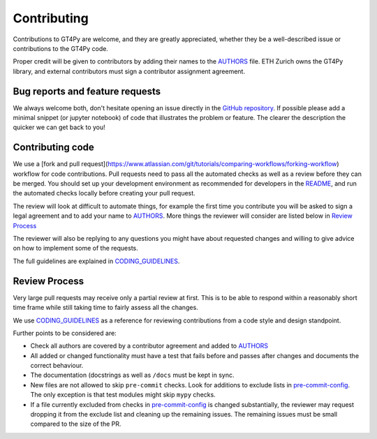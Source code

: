 ============
Contributing
============

Contributions to GT4Py are welcome, and they are greatly appreciated, whether
they be a well-described issue or contributions to the GT4Py code.

Proper credit will be given to contributors by adding their names to the
AUTHORS_ file. ETH Zurich owns the GT4Py library, and external
contributors must sign a contributor assignment agreement.

Bug reports and feature requests
--------------------------------

We always welcome both, don't hesitate opening an issue directly in the `GitHub
repository <https://github.com/GridTools/gt4py/issues>`_. If possible please
add a minimal snippet (or jupyter notebook) of code that illustrates the
problem or feature. The clearer the description the quicker we can get back to
you!

Contributing code
-----------------

We use a [fork and pull request](https://www.atlassian.com/git/tutorials/comparing-workflows/forking-workflow) workflow for code contributions.
Pull requests need to pass all the automated checks as well as a review before
they can be merged. You should set up your development environment as
recommended for developers in the README_, and run the automated checks
locally before creating your pull request.

The review will look at difficult to automate things, for example the first
time you contribute you will be asked to sign a legal agreement and to add your
name to AUTHORS_. More things the reviewer will consider are listed below in
`Review Process`_

The reviewer will also be replying to any questions you might have about
requested changes and willing to give advice on how to implement some of
the requests.

The full guidelines are explained in CODING_GUIDELINES_.


.. _README: https://github.com/GridTools/gt4py/blob/main/README.rst
.. _AUTHORS: https://github.com/GridTools/gt4py/blob/main/AUTHORS.rst
.. _CODING_GUIDELINES: https://github.com/GridTools/gt4py/blob/main/CODING_GUIDELINES.rst

Review Process
--------------

Very large pull requests may receive only a partial review at first.
This is to be able to respond within a reasonably short time frame while
still taking time to fairly assess all the changes.

We use CODING_GUIDELINES_ as a reference for reviewing contributions from
a code style and design standpoint.

Further points to be considered are:

- Check all authors are covered by a contributor agreement and added to AUTHORS_

- All added or changed functionality must have a test that fails before and
  passes after changes and documents the correct behaviour.

- The documentation (docstrings as well as ``/docs`` must be kept in sync.

- New files are not allowed to skip ``pre-commit`` checks. Look for additions
  to exclude lists in  pre-commit-config_. The only exception is that
  test modules might skip ``mypy`` checks.

- If a file currently excluded from checks in pre-commit-config_  is changed
  substantially, the reviewer may request dropping it from the exclude list and
  cleaning up the remaining issues.  The remaining issues must be small
  compared to the size of the PR.


.. _pre-commit-config: https://github.com/GridTools/gt4py/blob/main/.pre-commit-config.yaml
